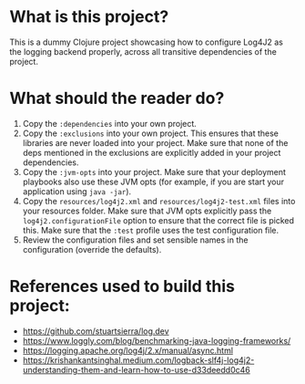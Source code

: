 * What is this project?
This is a dummy Clojure project showcasing how to configure Log4J2 as the logging backend properly, across all transitive dependencies of the project.

* What should the reader do?
1. Copy the ~:dependencies~ into your own project.
2. Copy the ~:exclusions~ into your own project. This ensures that these libraries are never loaded into your project. Make sure that none of the deps mentioned in the exclusions are explicitly added in your project dependencies.
3. Copy the ~:jvm-opts~ into your project. Make sure that your deployment playbooks also use these JVM opts (for example, if you are start your application using ~java -jar~).
4. Copy the ~resources/log4j2.xml~ and ~resources/log4j2-test.xml~ files into your resources folder. Make sure that JVM opts explicitly pass the ~log4j2.configurationFile~ option to ensure that the correct file is picked this. Make sure that the ~:test~ profile uses the test configuration file.
5. Review the configuration files and set sensible names in the configuration (override the defaults).

* References used to build this project:
- https://github.com/stuartsierra/log.dev
- https://www.loggly.com/blog/benchmarking-java-logging-frameworks/
- https://logging.apache.org/log4j/2.x/manual/async.html
- https://krishankantsinghal.medium.com/logback-slf4j-log4j2-understanding-them-and-learn-how-to-use-d33deedd0c46
